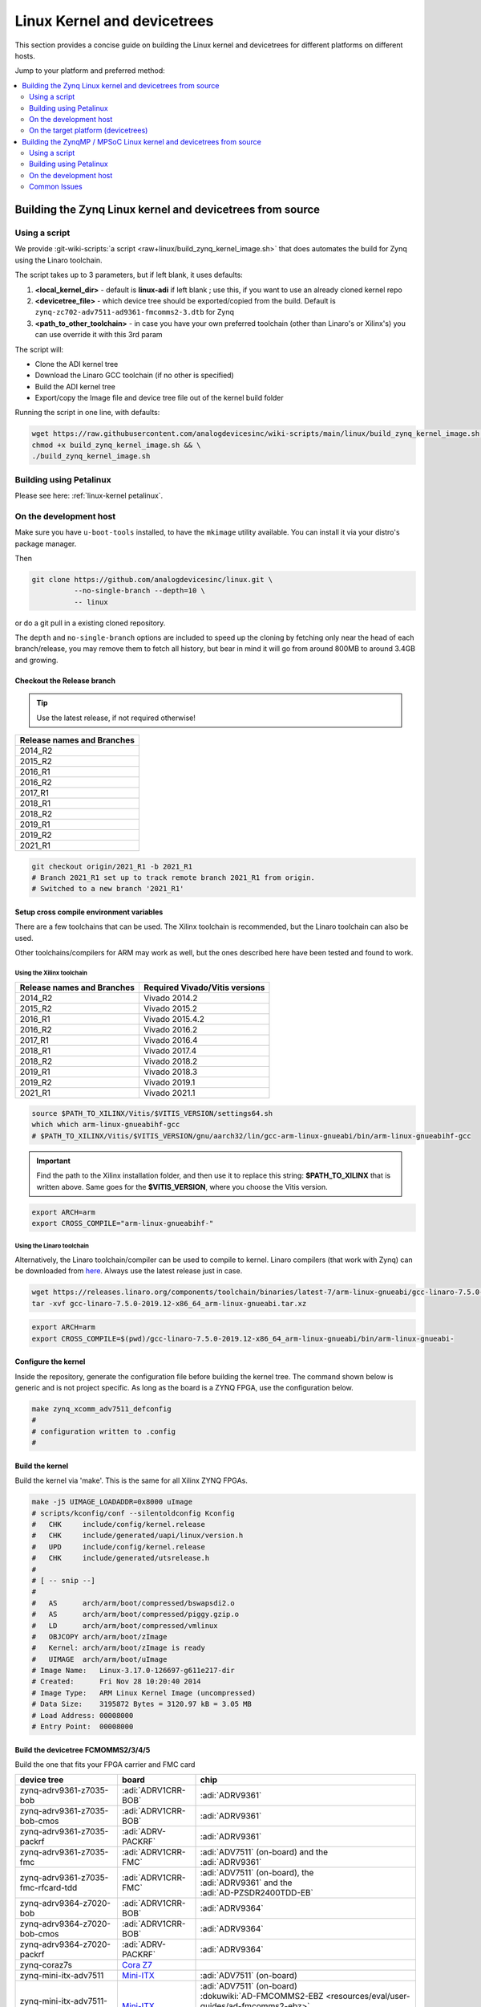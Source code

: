 .. _linux-kernel:

Linux Kernel and devicetrees
""""""""""""""""""""""""""""

This section provides a concise guide on building the Linux kernel and
devicetrees for different platforms on different hosts.

Jump to your platform and preferred method:

.. contents::
   :depth: 2
   :local:

Building the Zynq Linux kernel and devicetrees from source
==========================================================

Using a script
--------------

We provide
:git-wiki-scripts:`a script <raw+linux/build_zynq_kernel_image.sh>`
that does automates the build for Zynq using the Linaro toolchain.

The script takes up to 3 parameters, but if left blank, it uses defaults:

#. **<local_kernel_dir>** - default is **linux-adi** if left blank ; use this,
   if you want to use an already cloned kernel repo
#. **<devicetree_file>** - which device tree should be exported/copied from the
   build. Default is ``zynq-zc702-adv7511-ad9361-fmcomms2-3.dtb`` for Zynq
#. **<path_to_other_toolchain>** - in case you have your own preferred toolchain
   (other than Linaro's or Xilinx's) you can use override it with this 3rd param

The script will:

* Clone the ADI kernel tree
* Download the Linaro GCC toolchain (if no other is specified)
* Build the ADI kernel tree
* Export/copy the Image file and device tree file out of the kernel build folder

Running the script in one line, with defaults:

.. code:: bash

   wget https://raw.githubusercontent.com/analogdevicesinc/wiki-scripts/main/linux/build_zynq_kernel_image.sh && \
   chmod +x build_zynq_kernel_image.sh && \
   ./build_zynq_kernel_image.sh

Building using Petalinux
------------------------

Please see here: :ref:`linux-kernel petalinux`.

On the development host
-----------------------

Make sure you have ``u-boot-tools`` installed, to have the ``mkimage`` utility
available. You can install it via your distro's package manager.

Then

.. code:: bash

   git clone https://github.com/analogdevicesinc/linux.git \
             --no-single-branch --depth=10 \
             -- linux

or do a git pull in a existing cloned repository.

The ``depth`` and ``no-single-branch`` options are included to speed up the
cloning by fetching only near the head of each branch/release, you may remove
them to fetch all history, but bear in mind it will go from around 800MB to
around 3.4GB and growing.

Checkout the Release branch
~~~~~~~~~~~~~~~~~~~~~~~~~~~

.. tip::

   Use the latest release, if not required otherwise!

.. list-table::
   :header-rows: 1

   - - Release names and Branches
   - - 2014_R2
   - - 2015_R2
   - - 2016_R1
   - - 2016_R2
   - - 2017_R1
   - - 2018_R1
   - - 2018_R2
   - - 2019_R1
   - - 2019_R2
   - - 2021_R1

.. code::

   git checkout origin/2021_R1 -b 2021_R1
   # Branch 2021_R1 set up to track remote branch 2021_R1 from origin.
   # Switched to a new branch '2021_R1'

Setup cross compile environment variables
~~~~~~~~~~~~~~~~~~~~~~~~~~~~~~~~~~~~~~~~~

There are a few toolchains that can be used. The Xilinx toolchain is
recommended, but the Linaro toolchain can also be used.

Other toolchains/compilers for ARM may work as well, but the ones described here
have been tested and found to work.

Using the Xilinx toolchain
^^^^^^^^^^^^^^^^^^^^^^^^^^

.. list-table::
   :header-rows: 1

   - - Release names and Branches
     - Required Vivado/Vitis versions
   - - 2014_R2
     - Vivado 2014.2
   - - 2015_R2
     - Vivado 2015.2
   - - 2016_R1
     - Vivado 2015.4.2
   - - 2016_R2
     - Vivado 2016.2
   - - 2017_R1
     - Vivado 2016.4
   - - 2018_R1
     - Vivado 2017.4
   - - 2018_R2
     - Vivado 2018.2
   - - 2019_R1
     - Vivado 2018.3
   - - 2019_R2
     - Vivado 2019.1
   - - 2021_R1
     - Vivado 2021.1

.. code:: bash

   source $PATH_TO_XILINX/Vitis/$VITIS_VERSION/settings64.sh
   which which arm-linux-gnueabihf-gcc
   # $PATH_TO_XILINX/Vitis/$VITIS_VERSION/gnu/aarch32/lin/gcc-arm-linux-gnueabi/bin/arm-linux-gnueabihf-gcc

.. important::

   Find the path to the Xilinx installation folder, and then use
   it to replace this string: **$PATH_TO_XILINX** that is written above.
   Same goes for the **$VITIS_VERSION**, where you choose the Vitis version.

.. code:: bash

   export ARCH=arm
   export CROSS_COMPILE="arm-linux-gnueabihf-"

Using the Linaro toolchain
^^^^^^^^^^^^^^^^^^^^^^^^^^

Alternatively, the Linaro toolchain/compiler can be used to compile to kernel.
Linaro compilers (that work with Zynq) can be downloaded from
`here <https://releases.linaro.org/components/toolchain/binaries/latest-7/arm-linux-gnueabi>`__.
Always use the latest release just in case.

.. code:: bash

   wget https://releases.linaro.org/components/toolchain/binaries/latest-7/arm-linux-gnueabi/gcc-linaro-7.5.0-2019.12-x86_64_arm-linux-gnueabi.tar.xz
   tar -xvf gcc-linaro-7.5.0-2019.12-x86_64_arm-linux-gnueabi.tar.xz

.. code:: bash

   export ARCH=arm
   export CROSS_COMPILE=$(pwd)/gcc-linaro-7.5.0-2019.12-x86_64_arm-linux-gnueabi/bin/arm-linux-gnueabi-

Configure the kernel
~~~~~~~~~~~~~~~~~~~~

Inside the repository, generate the configuration file before building the
kernel tree.
The command shown below is generic and is not project specific.
As long as the board is a ZYNQ FPGA, use the configuration below.

.. code:: bash

   make zynq_xcomm_adv7511_defconfig
   #
   # configuration written to .config
   #

Build the kernel
~~~~~~~~~~~~~~~~

Build the kernel via 'make'. This is the same for all Xilinx ZYNQ FPGAs.

.. code:: bash

   make -j5 UIMAGE_LOADADDR=0x8000 uImage
   # scripts/kconfig/conf --silentoldconfig Kconfig
   #   CHK     include/config/kernel.release
   #   CHK     include/generated/uapi/linux/version.h
   #   UPD     include/config/kernel.release
   #   CHK     include/generated/utsrelease.h
   #
   # [ -- snip --]
   #
   #   AS      arch/arm/boot/compressed/bswapsdi2.o
   #   AS      arch/arm/boot/compressed/piggy.gzip.o
   #   LD      arch/arm/boot/compressed/vmlinux
   #   OBJCOPY arch/arm/boot/zImage
   #   Kernel: arch/arm/boot/zImage is ready
   #   UIMAGE  arch/arm/boot/uImage
   # Image Name:   Linux-3.17.0-126697-g611e217-dir
   # Created:      Fri Nov 28 10:20:40 2014
   # Image Type:   ARM Linux Kernel Image (uncompressed)
   # Data Size:    3195872 Bytes = 3120.97 kB = 3.05 MB
   # Load Address: 00008000
   # Entry Point:  00008000

Build the devicetree FCMOMMS2/3/4/5
~~~~~~~~~~~~~~~~~~~~~~~~~~~~~~~~~~~

Build the one that fits your FPGA carrier and FMC card

.. list-table::
   :header-rows: 1

   - - device tree
     - board
     - chip
   - - zynq-adrv9361-z7035-bob
     - :adi:`ADRV1CRR-BOB`
     - | :adi:`ADRV9361`
   - - zynq-adrv9361-z7035-bob-cmos
     - :adi:`ADRV1CRR-BOB`
     - | :adi:`ADRV9361`
   - - zynq-adrv9361-z7035-packrf
     - :adi:`ADRV-PACKRF`
     - | :adi:`ADRV9361`
   - - zynq-adrv9361-z7035-fmc
     - :adi:`ADRV1CRR-FMC`
     - | :adi:`ADV7511` (on-board) and the
       | :adi:`ADRV9361`
   - - zynq-adrv9361-z7035-fmc-rfcard-tdd
     - :adi:`ADRV1CRR-FMC`
     - | :adi:`ADV7511` (on-board), the
       | :adi:`ADRV9361` and the
       | :adi:`AD-PZSDR2400TDD-EB`
   - - zynq-adrv9364-z7020-bob
     - :adi:`ADRV1CRR-BOB`
     - | :adi:`ADRV9364`
   - - zynq-adrv9364-z7020-bob-cmos
     - :adi:`ADRV1CRR-BOB`
     - | :adi:`ADRV9364`
   - - zynq-adrv9364-z7020-packrf
     - :adi:`ADRV-PACKRF`
     - | :adi:`ADRV9364`
   - - zynq-coraz7s
     - `Cora Z7`_
     - |
   - - zynq-mini-itx-adv7511
     - `Mini-ITX`_
     - | :adi:`ADV7511` (on-board)
   - - zynq-mini-itx-adv7511-ad9361-fmcomms2-3
     - `Mini-ITX`_
     - | :adi:`ADV7511` (on-board)
       | :dokuwiki:`AD-FMCOMMS2-EBZ <resources/eval/user-guides/ad-fmcomms2-ebz>`
       | :dokuwiki:`AD-FMCOMMS3-EBZ <resources/eval/user-guides/ad-fmcomms3-ebz>`
   - - zynq-mini-itx-adv7511-ad9364-fmcomms4
     - `Mini-ITX`_
     - | :adi:`ADV7511` (on-board) and the
       | :dokuwiki:`AD-FMCOMMS4-EBZ <resources/eval/user-guides/ad-fmcomms4-ebz>` board
   - - zynq-zc702-adv7511
     - :xilinx:`ZC702`
     - | :adi:`ADV7511` (on-board)
   - - zynq-zc702-adv7511-ad9361-fmcomms2-3
     - :xilinx:`ZC702`
     - | :adi:`ADV7511` (on-board) and the
       | :dokuwiki:`AD-FMCOMMS2-EBZ <resources/eval/user-guides/ad-fmcomms2-ebz>` or
       | :dokuwiki:`AD-FMCOMMS3-EBZ <resources/eval/user-guides/ad-fmcomms3-ebz>` board
   - - zynq-zc702-adv7511-ad9361-fmcomms5
     - :xilinx:`ZC702`
     - | :adi:`ADV7511` (on-board) and the
       | :dokuwiki:`AD-FMCOMMS5-EBZ <resources/eval/user-guides/ad-fmcomms5-ebz>`
   - - zynq-zc702-adv7511-ad9364-fmcomms4
     - :xilinx:`ZC702`
     - | :adi:`ADV7511` (on-board) and the
       | :dokuwiki:`AD-FMCOMMS4-EBZ <resources/eval/user-guides/ad-fmcomms4-ebz>` board
   - - zynq-zc706-adv7511
     - :xilinx:`ZC706`
     - | :adi:`ADV7511` (on-board)
   - - zynq-zc706-adv7511-ad6676-fmc
     - :xilinx:`ZC706`
     - | :adi:`ADV7511` (on-board) and the
       | :dokuwiki:`AD6676-FMC-EBZ <resources/eval/ad6676-wideband_rx_subsystem_ad6676ebz>` board
   - - zynq-zc706-adv7511-ad9265-fmc-125ebz
     - :xilinx:`ZC706`
     - | :adi:`ADV7511` (on-board) and the
       | :dokuwiki:`AD9265-FMC-125EBZ <resources/fpga/xilinx/fmc/ad9265>` board
   - - zynq-zc706-adv7511-ad9361-fmcomms2-3
     - :xilinx:`ZC706`
     - | :adi:`ADV7511` (on-board) and the
       | :dokuwiki:`AD-FMCOMMS2-EBZ <resources/eval/user-guides/ad-fmcomms2-ebz>` or
       | :dokuwiki:`AD-FMCOMMS3-EBZ <resources/eval/user-guides/ad-fmcomms3-ebz>` board
   - - zynq-zc706-adv7511-ad9361-fmcomms5
     - :xilinx:`ZC706`
     - | :adi:`ADV7511` (on-board) and the
       | :dokuwiki:`AD-FMCOMMS5-EBZ <resources/eval/user-guides/ad-fmcomms5-ebz>` board
   - - zynq-zc706-adv7511-ad9361-fmcomms5-ext-lo-adf5355
     - :xilinx:`ZC706`
     - | :adi:`ADV7511` (on-board) and the
       | :dokuwiki:`AD-FMCOMMS5-EBZ <resources/eval/user-guides/ad-fmcomms5-ebz>` board
   - - zynq-zc706-adv7511-ad9364-fmcomms4
     - :xilinx:`ZC706`
     - | :adi:`ADV7511` (on-board) and the
       | :dokuwiki:`AD-FMCOMMS4-EBZ <resources/eval/user-guides/ad-fmcomms4-ebz>` board
   - - zynq-zc706-adv7511-ad9434-fmc-500ebz
     - :xilinx:`ZC706`
     - | :adi:`ADV7511` (on-board) and the
       | :dokuwiki:`AD9434-FMC-500EBZ <resources/fpga/xilinx/fmc/ad9434>` board
   - - zynq-zc706-adv7511-ad9625-fmcadc2
     - :xilinx:`ZC706`
     - | :adi:`ADV7511` (on-board) and the
       | :dokuwiki:`AD-FMCADC2-EBZ <resources/eval/user-guides/ad-fmcdaq2-ebz>` board
   - - zynq-zc706-adv7511-ad9739a-fmc
     - :xilinx:`ZC706`
     - | :adi:`ADV7511` (on-board) and the
       | :adi:`EVAL-AD9739A`
   - - zynq-zc706-adv7511-adrv9371
     - :xilinx:`ZC706`
     - | :adi:`ADV7511` (on-board) and the
       | :dokuwiki:`ADRV9371 <resources/eval/user-guides/mykonos>` board
   - - zynq-zc706-adv7511-adrv9375
     - :xilinx:`ZC706`
     - | :adi:`ADV7511` (on-board) and the
       | :dokuwiki:`ADRV9375 <resources/eval/user-guides/mykonos>` board
   - - zynq-zc706-adv7511-fmcadc4
     - :xilinx:`ZC706`
     - | :adi:`ADV7511` (on-board) and the
       | :dokuwiki:`AD-FMCADC4-EBZ <resources/eval/user-guides/ad-fmcadc4-ebz>` board
   - - zynq-zc706-adv7511-fmcdaq2
     - :xilinx:`ZC706`
     - | :adi:`ADV7511` (on-board) and the
       | :dokuwiki:`AD-FMCDAQ2-EBZ <resources/eval/user-guides/ad-fmcdaq2-ebz>` board
   - - zynq-zc706-adv7511-fmcdaq3
     - :xilinx:`ZC706`
     - | :adi:`ADV7511` (on-board) and the
       | :dokuwiki:`AD-FMCDAQ3-EBZ <resources/eval/user-guides/ad-fmcdaq3-ebz>` board
   - - zynq-zc706-adv7511-fmcjesdadc1
     - :xilinx:`ZC706`
     - | :adi:`ADV7511` (on-board) and the
       | :dokuwiki:`AD-FMCJESDADC1-EBZ <resources/eval/user-guides/ad-fmcjesdadc1-ebz>` board
   - - zynq-zc706-imageon
     - :xilinx:`ZC706`
     - | FMC-IMAGEON
   - - zynq-zed-adv7511
     - `Zed Board <http://zedboard.org/product/zedboard>`__
     - :adi:`ADV7511` (on-board)
   - - zynq-zed-adv7511-ad9361-fmcomms2-3
     - `Zed Board <http://zedboard.org/product/zedboard>`__
     - | :adi:`ADV7511` (on-board) and the
       | :dokuwiki:`AD-FMCOMMS2-EBZ <resources/eval/user-guides/ad-fmcomms2-ebz>` or
       | :dokuwiki:`AD-FMCOMMS3-EBZ <resources/eval/user-guides/ad-fmcomms3-ebz>` board
   - - zynq-zed-adv7511-ad9364-fmcomms4
     - `ZedBoard`_
     - | :adi:`ADV7511` (on-board) and the
       | :dokuwiki:`AD-FMCOMMS4-EBZ <resources/eval/user-guides/ad-fmcomms4-ebz>` board
   - - zynq-zed-adv7511-ad9467-fmc-250ebz
     - `ZedBoard`_
     - | :adi:`ADV7511` (on-board) and the
       | :dokuwiki:`AD9467-FMC-250EBZ <resources/eval/ad9467-fmc-250ebz>` board
   - - zynq-zed-adv7511-cn0363
     - `ZedBoard`_
     - | :adi:`ADV7511` (on-board) and the
       | :dokuwiki:`EVAL-CN0363-PMDZ <resources/eval/user-guides/eval-cn0363-pmdz>` board
   - - zynq-zed-imageon
     - `ZedBoard`_
     - | FMC-IMAGEON

.. _ZedBoard: https://www.avnet.com/wps/portal/us/products/avnet-boards/avnet-board-families/zedboard
.. _Mini-ITX: https://www.avnet.com/wps/portal/us/products/avnet-boards/avnet-board-families/mini-itx
.. _Cora Z7: https://digilent.com/reference/programmable-logic/cora-z7/start

Building the device tree uses 'make' by turning the .dts file to a .dtb. The
command is simply 'make' plus the device tree name with a .dtb file extension.

.. code:: bash

   make zynq-zc702-adv7511-ad9361.dtb
   #  DTC     arch/arm/boot/dts/zynq-zc702-adv7511-ad9361.dtb

Copy the generated files to your SD Card
~~~~~~~~~~~~~~~~~~~~~~~~~~~~~~~~~~~~~~~~

The output files for building the kernel and device tree are **uImage** and
**<device_tree_name>.dtb**. Refer to the code below to find their respective
output directories. Take note that the device tree file needs to be renamed to
**devicetree.dtb**.
See :ref:`kuiper sdcard` for more information in configuring the SD card.

.. code:: bash

   cp arch/arm/boot/uImage /media/BOOT/uImage
   cp arch/arm/boot/dts/zynq-zc702-adv7511-ad9361.dtb  /media/BOOT/devicetree.dtb

On the target platform (devicetrees)
------------------------------------

To modify devicetrees on the target platform:

#. Make sure the boot partition is mounted. On new images, this can be done by
   right-clicking the boot icon on the desktop and selecting the "Mount Volume"
   option. The partition will then be mounted at */media/analog/boot*.

#. Convert the compiled devicetree related to the target back into an editable
   format.

   .. code:: bash

      cd /media/analog/boot/zynq-zc702-adv7511
      dtc -I dtb -O dts -o devicetree.dts devicetree.dtb


#. Modify the devicetree.dts file as required.

#. Recompile the devicetree file. Note that this will overwrite the original dtb
   file, copy or rename the original file if you want to keep it before running
   this step.

   .. code:: bash

      cd /media/analog/boot/zynq-zc702-adv7511
      dtc -I dts -O dtb -o devicetree.dtb devicetree.dts


Building the ZynqMP / MPSoC Linux kernel and devicetrees from source
====================================================================

Using a script
--------------

We provide
:git-wiki-scripts:`a script <raw+linux/build_zynqmp_kernel_image.sh>`
that does automates the build for Zynq using the Linaro toolchain.

.. attention::

   This script differs from the one for Zynq.

The script takes up to 3 parameters, but if left blank, it uses defaults:

#. **<local_kernel_dir>** - default is **linux-adi** if left blank ; use this,
   if you want to use an already cloned kernel repo
#. **<devicetree_file>** - which device tree should be exported/copied from the
   build. Default is ``xilinx/zynqmp-zcu102-rev10-ad9361-fmcomms2-3.dtb`` for
   ZynqMP
#. **<path_to_other_toolchain>** - in case you have your own preferred toolchain
   (other than Linaro's or Xilinx's) you can use override it with this 3rd param

The script will:

* Clone the ADI kernel tree
* Download the Linaro GCC toolchain (if no other is specified)
* Build the ADI kernel tree
* Export/copy the Image file and device tree file out of the kernel build folder

Running the script in one line, with defaults:

.. code:: bash

   wget https://raw.githubusercontent.com/analogdevicesinc/wiki-scripts/main/linux/build_zynqmp_kernel_image.sh && \
   chmod +x build_zynqmp_kernel_image.sh && \
   ./build_zynqmp_kernel_image.sh


Building using Petalinux
------------------------

Please see here: :ref:`linux-kernel petalinux`.

On the development host
-----------------------

Make sure you have ``u-boot-tools`` installed, to have the ``mkimage`` utility
available. You can install it via your distro's package manager.

Then

.. code:: bash

   git clone https://github.com/analogdevicesinc/linux.git \
             --no-single-branch --depth=10 \
             -- linux

or do a git pull in a existing cloned repository.

The ``depth`` and ``no-single-branch`` options are included to speed up the
cloning by fetching only near the head of each branch/release, you may remove
them to fetch all history, but bear in mind it will go from around 800MB to
around 3.4GB and growing.

Checkout the main development
~~~~~~~~~~~~~~~~~~~~~~~~~~~~~~~~~~~~~~~~~~~~~

.. code:: bash

   git checkout main
   # Already on 'main'
   # Your branch is up-to-date with 'origin/main'.

Add aarch64-linux-gnu-gcc to PATH
~~~~~~~~~~~~~~~~~~~~~~~~~~~~~~~~~

Using the Xilinx toolchain
^^^^^^^^^^^^^^^^^^^^^^^^^^

.. code:: bash

   source $PATH_TO_XILINX/Vitis/$VITIS_VERSION/settings64.sh
   which aarch64-linux-gnu-gcc
   # $PATH_TO_XILINX/Vitis/$VITIS_VERSION/gnu/aarch64/lin/aarch64-linux/bin/aarch64-linux-gnu-gcc

.. important::

   Find the path to the Xilinx installation folder, and then use
   it to replace this string: **$PATH_TO_XILINX** that is written above.
   Same goes for the **$VITIS_VERSION**, where you choose the Vitis version.

.. code:: bash

   export ARCH=arm64
   export CROSS_COMPILE="aarch64-linux-gnu-"

Using the Linaro toolchain
^^^^^^^^^^^^^^^^^^^^^^^^^^

Alternatively, the Linaro toolchain/compiler can be used to compile to kernel.
Linaro compilers (that work with ZYNQMP) can be downloaded from
`here <https://releases.linaro.org/components/toolchain/binaries/latest-7/aarch64-linux-gnu>`__.
Always use the latest release just in case.

.. code:: bash

   wget https://releases.linaro.org/components/toolchain/binaries/latest-7/aarch64-linux-gnu/gcc-linaro-7.5.0-2019.12-x86_64_aarch64-linux-gnu.tar.xz
   tar -xvf gcc-linaro-7.5.0-2019.12-x86_64_aarch64-linux-gnu.tar.xz

.. code:: bash

   export ARCH=arm64
   export CROSS_COMPILE=$(pwd)/gcc-linaro-7.5.0-2019.12-x86_64_aarch64-linux-gnu/bin/aarch64-linux-gnu-

Configure the kernel
~~~~~~~~~~~~~~~~~~~~

Inside the repository, generate the configuration file before building the
kernel tree.

.. code:: bash

   make adi_zynqmp_defconfig
   #
   # configuration written to .config
   #

Build the kernel via 'make'. This is the same for all Xlinx ZYNQMP MPSoC FPGAs.

.. code::

   make -j5 Image UIMAGE_LOADADDR=0x8000
   #   CHK     include/config/kernel.release
   #   CHK     include/generated/uapi/linux/version.h
   #   HOSTCC  scripts/basic/fixdep
   #   HOSTCC  scripts/basic/bin2c
   #
   # [ -- snip --]
   #
   #   CC      init/version.o
   #   LD      init/built-in.o
   #   KSYM    .tmp_kallsyms1.o
   #   KSYM    .tmp_kallsyms2.o
   #   LD      vmlinux
   #   SORTEX  vmlinux
   #   SYSMAP  System.map
   #   OBJCOPY arch/arm64/boot/Image

Build the devicetree FCMOMMS2/3
~~~~~~~~~~~~~~~~~~~~~~~~~~~~~~~

Build the one that fits your FPGA carrier and FMC card

.. list-table::
   :header-rows: 1

   - - device tree
     - board
     - chip
   - - zynqmp-zcu102-rev10-ad9361-fmcomms2-3.dts
     - :xilinx:`ZCU102` **Rev. 1.0**
     - | :dokuwiki:`AD-FMCOMMS2-EBZ <resources/eval/user-guides/ad-fmcomms2-ebz>` or
       | :dokuwiki:`AD-FMCOMMS3-EBZ <resources/eval/user-guides/ad-fmcomms3-ebz>` board
   - - zynqmp-zcu102-rev10-ad9364-fmcomms4.dts
     - :xilinx:`ZCU102` **Rev. 1.0**
     - | :dokuwiki:`AD-FMCOMMS4-EBZ <resources/eval/user-guides/ad-fmcomms4-ebz>` or
       | :dokuwiki:`AD-FMCOMMS4-EBZ <resources/eval/user-guides/ad-fmcomms3-ebz>` board
   - - zynqmp-zcu102-revB-ad9361-fmcomms2-3.dts
     - :xilinx:`ZCU102` Rev.B
     - | :dokuwiki:`AD-FMCOMMS2-EBZ <resources/eval/user-guides/ad-fmcomms2-ebz>` or
       | :dokuwiki:`AD-FMCOMMS3-EBZ <resources/eval/user-guides/ad-fmcomms3-ebz>` board
   - - zynqmp-zcu102-revB-ad9364-fmcomms4.dts
     - :xilinx:`ZCU102` Rev.B
     - | :dokuwiki:`AD-FMCOMMS4-EBZ <resources/eval/user-guides/ad-fmcomms4-ebz>` board

The device tree **zynqmp-zcu102-revA.dts** can also be used for any ZCU102 FPGA
that uses an SD card for boot up. Building the device tree uses 'make' by
turning the .dts file to a .dtb. The command is simply 'make' plus the device
tree name with a .dtb file extension.

.. code:: bash

   make xilinx/zynqmp-zcu102-rev10-ad9361-fmcomms2-3.dtb
   #  DTC     arch/arm64/boot/dts/xilinx/zynqmp-zcu102-rev10-ad9361-fmcomms2-3.dtb

Copy the generated files to your SD Card
~~~~~~~~~~~~~~~~~~~~~~~~~~~~~~~~~~~~~~~~

The output files for building the kernel and device tree are **uImage** and
**<device_tree_name>.dtb**. Refer to the code below to find their respective
output directories. Take note that the device tree file needs to be renamed to
**devicetree.dtb**.
See :ref:`kuiper sdcard` for more information in configuring the SD card.

.. code:: bash

   cp arch/arm64/boot/Image /media/michael/BOOT/
   cp arch/arm64/boot/dts/xilinx/zynqmp-zcu102-revB-ad9361-fmcomms2-3.dtb /media/michael/BOOT/system.dtb

Common Issues
-------------

This sections goes through common issues related to the Linux Kernel on the
ZynqMP.

DisplayPort - no picture?
~~~~~~~~~~~~~~~~~~~~~~~~~

The default configuration for most of the projects is to use the HDMI output,
and that is what the configuration is set up for.

For DisplayPort projects, you may need to add a custom ``xorg.conf`` file.

.. code:: bash

   printf 'Section "Device"
     Identifier "myfb"
     Driver "fbdev"
     Option "fbdev" "/dev/fb0"
   EndSection' > /etc/X11/xorg.conf

After following that, the board should be rebooted.

You can find a list with tested monitors
:xilinx:`here <support/answers/68671.html>`.
Resolution or image problems may appear if there is used a monitor that was not
tested.
